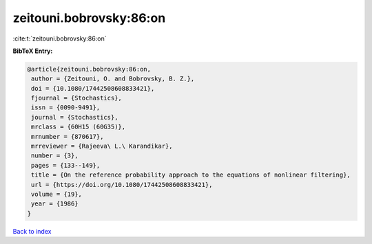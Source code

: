 zeitouni.bobrovsky:86:on
========================

:cite:t:`zeitouni.bobrovsky:86:on`

**BibTeX Entry:**

.. code-block:: bibtex

   @article{zeitouni.bobrovsky:86:on,
    author = {Zeitouni, O. and Bobrovsky, B. Z.},
    doi = {10.1080/17442508608833421},
    fjournal = {Stochastics},
    issn = {0090-9491},
    journal = {Stochastics},
    mrclass = {60H15 (60G35)},
    mrnumber = {870617},
    mrreviewer = {Rajeeva\ L.\ Karandikar},
    number = {3},
    pages = {133--149},
    title = {On the reference probability approach to the equations of nonlinear filtering},
    url = {https://doi.org/10.1080/17442508608833421},
    volume = {19},
    year = {1986}
   }

`Back to index <../By-Cite-Keys.rst>`_
